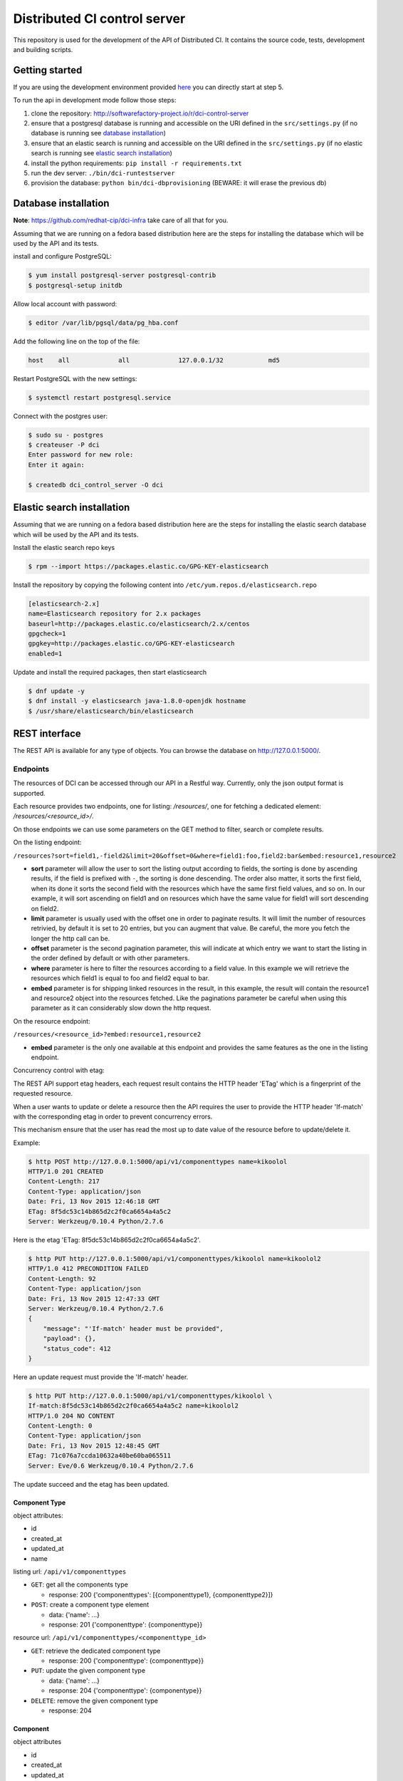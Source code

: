 Distributed CI control server
=============================

This repository is used for the development of the API of Distributed CI.
It contains the source code, tests, development and building scripts.

Getting started
---------------
If you are using the development environment provided
`here <https://github.com/redhat-cip/dci-dev-env>`__ you can directly start at
step 5.

To run the api in development mode follow those steps:

1. clone the repository: http://softwarefactory-project.io/r/dci-control-server
2. ensure that a postgresql database is running and accessible on the URI
   defined in the ``src/settings.py`` (if no database is running see
   `database installation`_)
3. ensure that an elastic search is running and accessible on the URI
   defined in the ``src/settings.py`` (if no elastic search is running see
   `elastic search installation`_)
4. install the python requirements: ``pip install -r requirements.txt``
5. run the dev server: ``./bin/dci-runtestserver``
6. provision the database: ``python bin/dci-dbprovisioning``
   (BEWARE: it will erase the previous db)

Database installation
---------------------

**Note**: https://github.com/redhat-cip/dci-infra take care of all that for you.

Assuming that we are running on a fedora based distribution here are the steps
for installing the database which will be used by the API and its tests.

install and configure PostgreSQL:

.. code-block:: bash

  $ yum install postgresql-server postgresql-contrib
  $ postgresql-setup initdb

Allow local account with password:

.. code-block:: bash

  $ editor /var/lib/pgsql/data/pg_hba.conf

Add the following line on the top of the file:

.. code-block:: bash

  host    all             all             127.0.0.1/32            md5

Restart PostgreSQL with the new settings:

.. code-block:: bash

  $ systemctl restart postgresql.service

Connect with the postgres user:

.. code-block:: bash

  $ sudo su - postgres
  $ createuser -P dci
  Enter password for new role:
  Enter it again:

  $ createdb dci_control_server -O dci

Elastic search installation
---------------------------

Assuming that we are running on a fedora based distribution here are the steps
for installing the elastic search database which will be used by the API and
its tests.

Install the elastic search repo keys

.. code-block:: bash

  $ rpm --import https://packages.elastic.co/GPG-KEY-elasticsearch

Install the repository by copying the following content into
``/etc/yum.repos.d/elasticsearch.repo``

.. code-block:: ini

  [elasticsearch-2.x]
  name=Elasticsearch repository for 2.x packages
  baseurl=http://packages.elastic.co/elasticsearch/2.x/centos
  gpgcheck=1
  gpgkey=http://packages.elastic.co/GPG-KEY-elasticsearch
  enabled=1

Update and install the required packages, then start elasticsearch

.. code-block:: bash

  $ dnf update -y
  $ dnf install -y elasticsearch java-1.8.0-openjdk hostname
  $ /usr/share/elasticsearch/bin/elasticsearch


REST interface
--------------

The REST API is available for any type of objects. You can browse the database on http://127.0.0.1:5000/.

Endpoints
~~~~~~~~~

The resources of DCI can be accessed through our API in a Restful way.
Currently, only the json output format is supported.

Each resource provides two endpoints, one for listing: `/resources/`,
one for fetching a dedicated element: `/resources/<resource_id>/`.

On those endpoints we can use some parameters on the GET method to filter,
search or complete results.

On the listing endpoint:

``/resources?sort=field1,-field2&limit=20&offset=0&where=field1:foo,field2:bar&embed:resource1,resource2``

* **sort** parameter will allow the user to sort the listing output according
  to fields, the sorting is done by ascending results, if the field is
  prefixed with ``-``, the sorting is done descending. The order also matter,
  it sorts the first field, when its done it sorts the second field with the
  resources which have the same first field values, and so on. In our example,
  it will sort ascending on field1 and on resources which have the same value
  for field1 will sort descending on field2.

* **limit** parameter is usually used with the offset one in order to paginate
  results. It will limit the number of resources retrivied, by default it is
  set to 20 entries, but you can augment that value. Be careful, the more you
  fetch the longer the http call can be.

* **offset** parameter is the second pagination parameter, this will indicate
  at which entry we want to start the listing in the order defined by default
  or with other parameters.

* **where** parameter is here to filter the resources according to a field
  value. In this example we will retrieve the resources which field1 is equal
  to foo and field2 equal to bar.

* **embed** parameter is for shipping linked resources in the result, in this
  example, the result will contain the resource1 and resource2 object into the
  resources fetched. Like the paginations parameter be careful when using this
  parameter as it can considerably slow down the http request.

On the resource endpoint:

``/resources/<resource_id>?embed:resource1,resource2``

* **embed** parameter is the only one available at this endpoint and provides
  the same features as the one in the listing endpoint.

Concurrency control with etag:

The REST API support etag headers, each request result contains the HTTP
header 'ETag' which is a fingerprint of the requested resource.

When a user wants to update or delete a resource then the API requires the
user to provide the HTTP header 'If-match' with the corresponding etag in
order to prevent concurrency errors.

This mechanism ensure that the user has read the most up to date value of the
resource before to update/delete it.

Example:

.. code-block:: bash

   $ http POST http://127.0.0.1:5000/api/v1/componenttypes name=kikoolol
   HTTP/1.0 201 CREATED
   Content-Length: 217
   Content-Type: application/json
   Date: Fri, 13 Nov 2015 12:46:18 GMT
   ETag: 8f5dc53c14b865d2c2f0ca6654a4a5c2
   Server: Werkzeug/0.10.4 Python/2.7.6

Here is the etag 'ETag: 8f5dc53c14b865d2c2f0ca6654a4a5c2'.

.. code-block:: bash

  $ http PUT http://127.0.0.1:5000/api/v1/componenttypes/kikoolol name=kikoolol2
  HTTP/1.0 412 PRECONDITION FAILED
  Content-Length: 92
  Content-Type: application/json
  Date: Fri, 13 Nov 2015 12:47:33 GMT
  Server: Werkzeug/0.10.4 Python/2.7.6
  {
      "message": "'If-match' header must be provided",
      "payload": {},
      "status_code": 412
  }

Here an update request must provide the 'If-match' header.

.. code-block:: bash

    $ http PUT http://127.0.0.1:5000/api/v1/componenttypes/kikoolol \
    If-match:8f5dc53c14b865d2c2f0ca6654a4a5c2 name=kikoolol2
    HTTP/1.0 204 NO CONTENT
    Content-Length: 0
    Content-Type: application/json
    Date: Fri, 13 Nov 2015 12:48:45 GMT
    ETag: 71c076a7ccda10632a40be60ba065511
    Server: Eve/0.6 Werkzeug/0.10.4 Python/2.7.6

The update succeed and the etag has been updated.

Component Type
**************

object attributes:

* id
* created_at
* updated_at
* name


listing url: ``/api/v1/componenttypes``

* ``GET``: get all the components type

  * response: 200 {'componenttypes': [{componenttype1}, {componenttype2}]}

* ``POST``: create a component type element

  * data: {'name': ...}
  * response: 201 {'componenttype': {componenttype}}

resource url: ``/api/v1/componenttypes/<componenttype_id>``

* ``GET``: retrieve the dedicated component type

  * response: 200 {'componenttype': {componenttype}}

* ``PUT``: update the given component type

  * data: {'name': ...}
  * response: 204 {'componenttype': {componentype}}

* ``DELETE``: remove the given component type

  * response: 204


Component
*********

object attributes

* id
* created_at
* updated_at
* name
* componenttype

listing url: ``/api/v1/components``

* ``GET``: get all the components

  * response: 200 {'components': [{component1}, {component2}]}

* ``POST``: create a component element

  * data: {'name': ..., 'componenttype': ...}
  * response: 201 {'component': {component}}

resource url: ``/api/v1/components/<component_id>``

* ``GET``: retrieve the dedicated component

  * response: 200 {'component': {component}}

* ``PUT``: update the given component

  * data: {'name': ..., 'componenttype': ...}
  * response: 201 {'component': {component}}

* ``DELETE``: remove the given component

  * response: 204


License
-------

Apache 2.0


Author Information
------------------

Distributed-CI Team  <distributed-ci@redhat.com>
